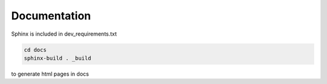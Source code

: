 .. :tocdepth:: 5

Documentation
=============

Sphinx is included in dev_requirements.txt

.. code:: bash

    cd docs
    sphinx-build . _build

to generate html pages in docs
